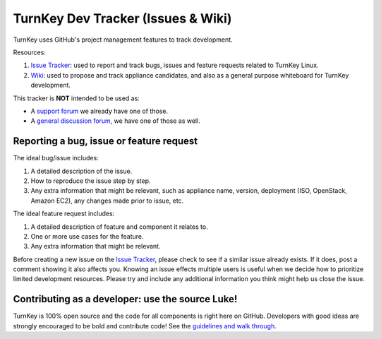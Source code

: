 TurnKey Dev Tracker (Issues & Wiki)
===================================

TurnKey uses GitHub's project management features to track development.

Resources:

1) `Issue Tracker`_: used to report and track bugs, issues and
   feature requests related to TurnKey Linux. 

2) `Wiki`_: used to propose and track appliance candidates,
   and also as a general purpose whiteboard for TurnKey development.
   
This tracker is **NOT** intended to be used as:

* A `support forum`_ we already have one of those.
* A `general discussion forum`_, we have one of those as well.

Reporting a bug, issue or feature request
-----------------------------------------

The ideal bug/issue includes:

1) A detailed description of the issue.
2) How to reproduce the issue step by step.
3) Any extra information that might be relevant, such as appliance
   name, version, deployment (ISO, OpenStack, Amazon EC2), any
   changes made prior to issue, etc.

The ideal feature request includes:

1) A detailed description of feature and component it relates to.
2) One or more use cases for the feature.
3) Any extra information that might be relevant.

Before creating a new issue on the `Issue Tracker`_, please check to see if a similar issue
already exists. If it does, post a comment showing it also affects you. 
Knowing an issue effects multiple users is useful when we decide how
to prioritize limited development resources. Please try and include any additional 
information you think might help us close the issue.

Contributing as a developer: use the source Luke!
-------------------------------------------------

TurnKey is 100% open source and the code for all components is right here on GitHub.
Developers with good ideas are strongly encouraged to be bold and contribute code! See the `guidelines and walk through`_.

.. _Issue Tracker: https://github.com/turnkeylinux/tracker/issues/
.. _Wiki: https://github.com/turnkeylinux/tracker/wiki/
.. _support forum: http://www.turnkeylinux.org/forum/support/
.. _general discussion forum: http://www.turnkeylinux.org/forum/general/
.. _guidelines and walk through: https://github.com/turnkeylinux/tracker/blob/master/GITFLOW.rst

